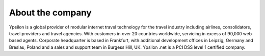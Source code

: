  
About the company
'''''''''''''''''
 
Ypsilon is a global provider of modular internet travel technology for
the travel industry including airlines, consolidators, travel providers
and travel agencies. With customers in over 20 countries worldwide,
servicing in excess of 90,000 web based agents. Corporate headquarter
is based in Frankfurt, with additional development offices in Leipzig, Germany and 
Breslau, Poland and a sales and support team in Burgess Hill, UK. Ypsilon .net is
a PCI DSS level 1 certified company.
 
